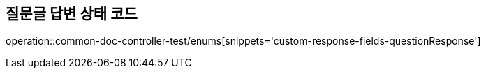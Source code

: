 :doctype: book
:icons: font

[[question-response-enums]]
== 질문글 답변 상태 코드
operation::common-doc-controller-test/enums[snippets='custom-response-fields-questionResponse']